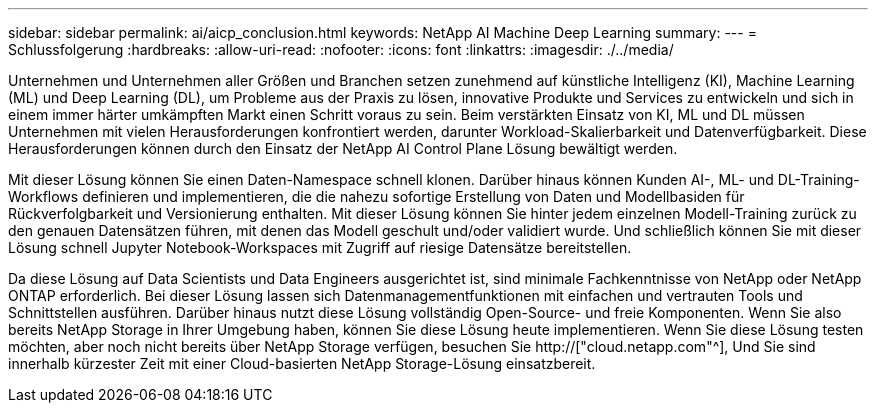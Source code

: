 ---
sidebar: sidebar 
permalink: ai/aicp_conclusion.html 
keywords: NetApp AI Machine Deep Learning 
summary:  
---
= Schlussfolgerung
:hardbreaks:
:allow-uri-read: 
:nofooter: 
:icons: font
:linkattrs: 
:imagesdir: ./../media/


[role="lead"]
Unternehmen und Unternehmen aller Größen und Branchen setzen zunehmend auf künstliche Intelligenz (KI), Machine Learning (ML) und Deep Learning (DL), um Probleme aus der Praxis zu lösen, innovative Produkte und Services zu entwickeln und sich in einem immer härter umkämpften Markt einen Schritt voraus zu sein. Beim verstärkten Einsatz von KI, ML und DL müssen Unternehmen mit vielen Herausforderungen konfrontiert werden, darunter Workload-Skalierbarkeit und Datenverfügbarkeit. Diese Herausforderungen können durch den Einsatz der NetApp AI Control Plane Lösung bewältigt werden.

Mit dieser Lösung können Sie einen Daten-Namespace schnell klonen. Darüber hinaus können Kunden AI-, ML- und DL-Training-Workflows definieren und implementieren, die die nahezu sofortige Erstellung von Daten und Modellbasiden für Rückverfolgbarkeit und Versionierung enthalten. Mit dieser Lösung können Sie hinter jedem einzelnen Modell-Training zurück zu den genauen Datensätzen führen, mit denen das Modell geschult und/oder validiert wurde. Und schließlich können Sie mit dieser Lösung schnell Jupyter Notebook-Workspaces mit Zugriff auf riesige Datensätze bereitstellen.

Da diese Lösung auf Data Scientists und Data Engineers ausgerichtet ist, sind minimale Fachkenntnisse von NetApp oder NetApp ONTAP erforderlich. Bei dieser Lösung lassen sich Datenmanagementfunktionen mit einfachen und vertrauten Tools und Schnittstellen ausführen. Darüber hinaus nutzt diese Lösung vollständig Open-Source- und freie Komponenten. Wenn Sie also bereits NetApp Storage in Ihrer Umgebung haben, können Sie diese Lösung heute implementieren. Wenn Sie diese Lösung testen möchten, aber noch nicht bereits über NetApp Storage verfügen, besuchen Sie http://["cloud.netapp.com"^], Und Sie sind innerhalb kürzester Zeit mit einer Cloud-basierten NetApp Storage-Lösung einsatzbereit.

